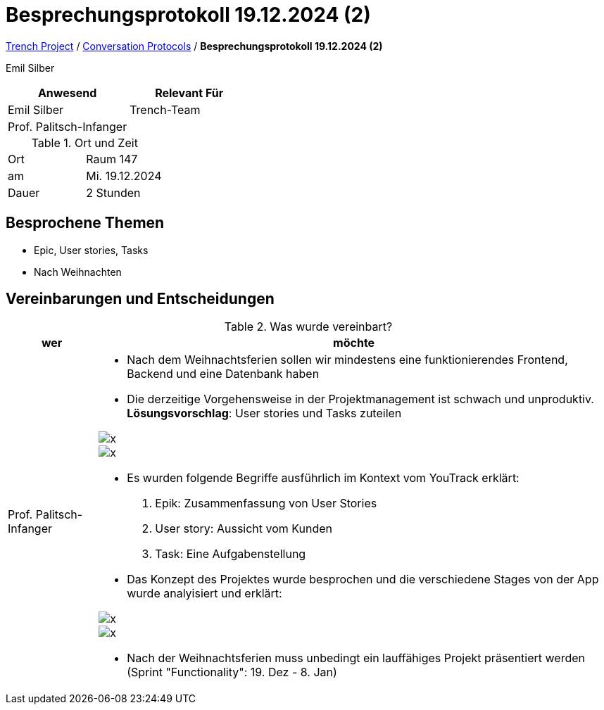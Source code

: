 = Besprechungsprotokoll 19.12.2024 (2)

link:/01-projekte-2025-4chif-syp-trench/[Trench Project] / link:/01-projekte-2025-4chif-syp-trench/conversation-protocols/[Conversation Protocols] / *Besprechungsprotokoll 19.12.2024 (2)*

Emil Silber


|===
|Anwesend |Relevant Für

|Emil Silber
|Trench-Team

|Prof. Palitsch-Infanger
|

|===

.Ort und Zeit
[cols=2*]
|===
|Ort
|Raum 147

|am
|Mi. 19.12.2024
|Dauer
|2 Stunden
|===



== Besprochene Themen

* Epic, User stories, Tasks
* Nach Weihnachten

== Vereinbarungen und Entscheidungen

.Was wurde vereinbart?
[%autowidth]
|===
|wer |möchte 

| Prof. Palitsch-Infanger
a|- Nach dem Weihnachtsferien sollen wir mindestens eine funktionierendes Frontend, Backend und eine Datenbank haben
- Die derzeitige Vorgehensweise in der Projektmanagement ist schwach und unproduktiv.
*Lösungsvorschlag*: User stories und Tasks zuteilen 

image::../protocol-images/2024-12-19_epic-userstories.png[x]

image::/01-projekte-2025-4chif-syp-trench/conversation-protocols/protocol-images/2024-12-19_epic-userstories.png[x]

- Es wurden folgende Begriffe ausführlich im Kontext vom YouTrack erklärt:
1. Epik: Zusammenfassung von User Stories
2. User story: Aussicht vom Kunden
3. Task: Eine Aufgabenstellung 

- Das Konzept des Projektes wurde besprochen und die verschiedene Stages von der App wurde analyisiert und erklärt:

image::../protocol-images/2024-12-19_project-concept.png[x]

image::/01-projekte-2025-4chif-syp-trench/conversation-protocols/protocol-images/2024-12-19_project-concept.png[x]

- Nach der Weihnachtsferien muss unbedingt ein lauffähiges Projekt präsentiert werden (Sprint "Functionality":  19. Dez - 8. Jan)
|===